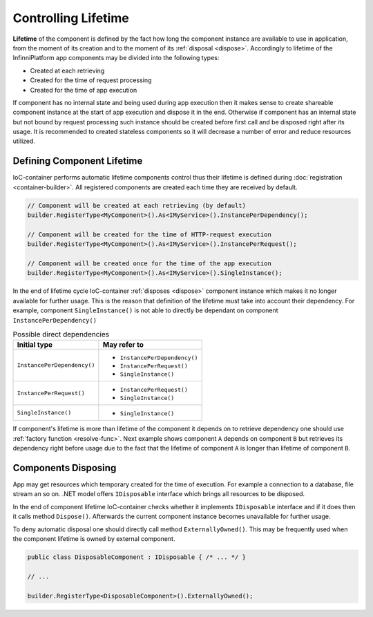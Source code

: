 Controlling Lifetime
====================

**Lifetime** of the component is defined by the fact how long the component instance are available to use in application, from the moment of its
creation and to the moment of its :ref:`disposal <dispose>`. Accordingly to lifetime of the InfinniPlatform app components may be divided into the
following types:

* Created at each retrieving
* Created for the time of request processing
* Created for the time of app execution

If component has no internal state and being used during app execution then it makes sense to create shareable component instance at the start of app
execution and dispose it in the end. Otherwise if component has an internal state but not bound by request processing such instance should be created
before first call and be disposed right after its usage. It is recommended to created stateless components so it will decrease a number of error and
reduce resources utilized.


.. index:: IContainerRegistrationRule.InstancePerDependency()
.. index:: IContainerRegistrationRule.InstancePerRequest()
.. index:: IContainerRegistrationRule.SingleInstance()

Defining Component Lifetime
---------------------------

IoC-container performs automatic lifetime components control thus their lifetime is defined during :doc:`registration <container-builder>`.
All registered components are created each time they are received by default.

.. code-block:: csharp

    // Component will be created at each retrieving (by default)
    builder.RegisterType<MyComponent>().As<IMyService>().InstancePerDependency();

    // Component will be created for the time of HTTP-request execution
    builder.RegisterType<MyComponent>().As<IMyService>().InstancePerRequest();

    // Component will be created once for the time of the app execution
    builder.RegisterType<MyComponent>().As<IMyService>().SingleInstance();

In the end of lifetime cycle IoC-container :ref:`disposes <dispose>` component instance which makes it no longer available for further usage. This is
the reason that definition of the lifetime must take into account their dependency. For example, component ``SingleInstance()`` is not able to directly
be dependant on component ``InstancePerDependency()``

.. table:: Possible direct dependencies

    +-----------------------------+-------------------------------+
    | Initial type                | May refer to                  |
    +=============================+===============================+
    | ``InstancePerDependency()`` | * ``InstancePerDependency()`` |
    |                             | * ``InstancePerRequest()``    |
    |                             | * ``SingleInstance()``        |
    +-----------------------------+-------------------------------+
    | ``InstancePerRequest()``    | * ``InstancePerRequest()``    |
    |                             | * ``SingleInstance()``        |
    +-----------------------------+-------------------------------+
    | ``SingleInstance()``        | * ``SingleInstance()``        |
    +-----------------------------+-------------------------------+

If component's lifetime is more than lifetime of the component it depends on to retrieve dependency one should use :ref:`factory function <resolve-func>`.
Next example shows component ``A`` depends on component ``B`` but retrieves its dependency right before usage due to the fact that the lifetime of
component ``A`` is longer than lifetime of component ``B``.

.. code-block:: csharp
   :emphasize-lines: 1,2,10,17

    builder.RegisterType<A>().AsSelf().SingleInstance();
    builder.RegisterType<B>().AsSelf().InstancePerDependency();

    // ...

    public class A
    {
        private readonly Func<B> _b;
    
        public A(Func<B> b)
        {
            _b = b;
        }
    
        public void SomeMethod()
        {
            var b = _b();
    
            b.DoSomething();
        }
    }


.. _dispose:
.. index:: IContainerRegistrationRule.ExternallyOwned()

Components Disposing
--------------------

App may get resources which temporary created for the time of execution. For example a connection to a database, file stream an so on. .NET model
offers ``IDisposable`` interface which brings all resources to be disposed.

In the end of component lifetime IoC-container checks whether it implements ``IDisposable`` interface and if it does then it calls method ``Dispose()``.
Afterwards the current component instance becomes unavailable for further usage.

To deny automatic disposal one should directly call method ``ExternallyOwned()``. This may be frequently used when the component lifetime is owned by
external component.

.. code-block:: csharp

    public class DisposableComponent : IDisposable { /* ... */ }

    // ...

    builder.RegisterType<DisposableComponent>().ExternallyOwned();
